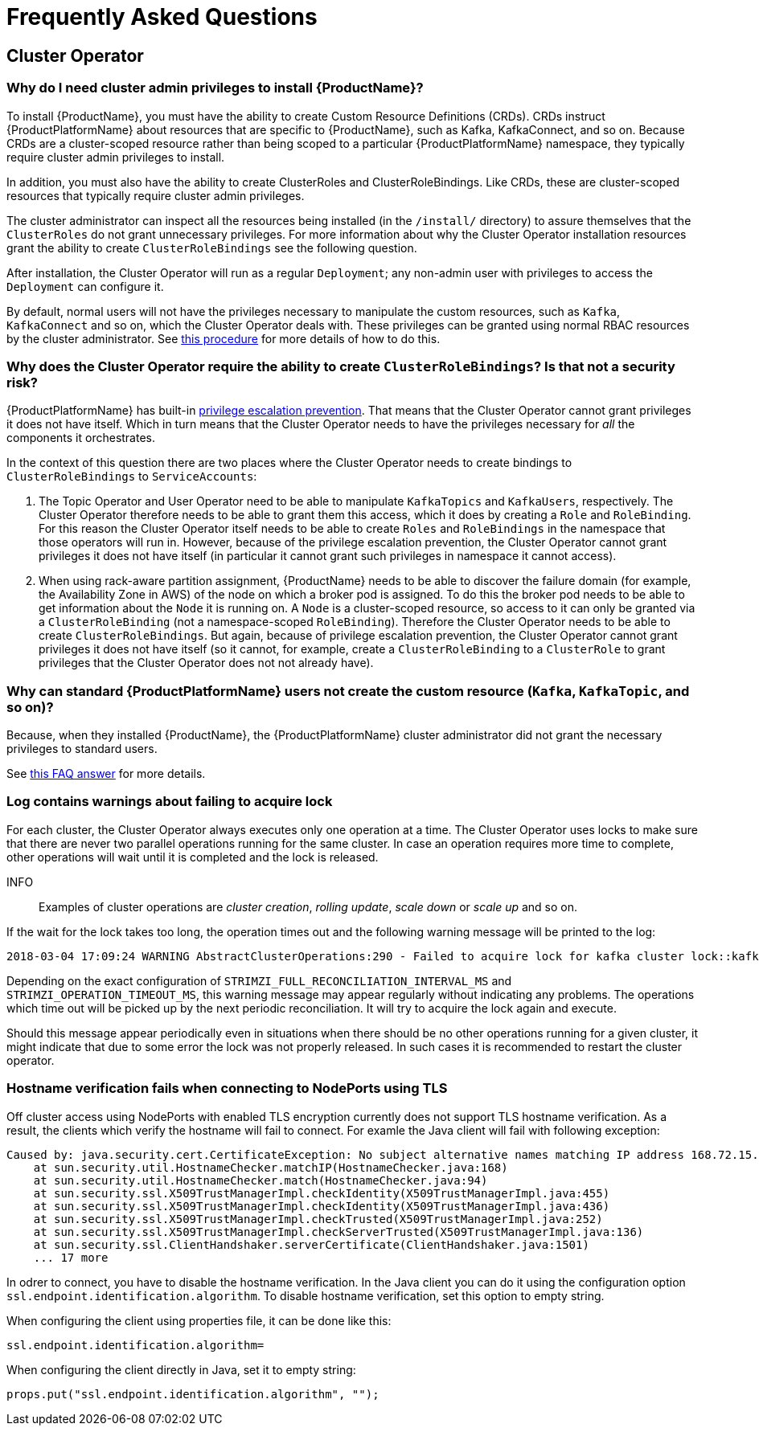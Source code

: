 
= Frequently Asked Questions

== Cluster Operator

=== Why do I need cluster admin privileges to install {ProductName}?

To install {ProductName}, you must have the ability to create Custom Resource Definitions (CRDs).
CRDs instruct {ProductPlatformName} about resources that are specific to {ProductName}, such as Kafka, KafkaConnect, and so on.
Because CRDs are a cluster-scoped resource rather than being scoped to a particular {ProductPlatformName} namespace, they typically require cluster admin privileges to install.

In addition, you must also have the ability to create ClusterRoles and ClusterRoleBindings. Like CRDs, these are cluster-scoped resources that typically require cluster admin privileges.

The cluster administrator can inspect all the resources being installed (in the `/install/` directory) to assure themselves that the `ClusterRoles` do not grant unnecessary privileges. For more information about why the Cluster Operator installation resources grant the ability to create `ClusterRoleBindings` see the following question.

After installation, the Cluster Operator will run as a regular `Deployment`; any non-admin user with privileges to access the `Deployment` can configure it.

[id='normal-user-access-custom-resources-{context}']
By default, normal users will not have the privileges necessary to manipulate the custom resources, such as `Kafka`, `KafkaConnect` and so on, which the Cluster Operator deals with.
These privileges can be granted using normal RBAC resources by the cluster administrator. See xref:assembly-getting-started-strimzi-admin-str[this procedure] for more details of how to do this.


=== Why does the Cluster Operator require the ability to create `ClusterRoleBindings`? Is that not a security risk?

{ProductPlatformName} has built-in link:https://kubernetes.io/docs/reference/access-authn-authz/rbac/#privilege-escalation-prevention-and-bootstrapping[privilege escalation prevention^].
That means that the Cluster Operator cannot grant privileges it does not have itself. 
Which in turn means that the Cluster Operator needs to have the privileges necessary for _all_ the components it orchestrates.

In the context of this question there are two places where the Cluster Operator needs to create bindings to `ClusterRoleBindings` to `ServiceAccounts`:

. The Topic Operator and User Operator need to be able to manipulate `KafkaTopics` and `KafkaUsers`, respectively.
The Cluster Operator therefore needs to be able to grant them this access, which it does by creating a `Role` and `RoleBinding`.
For this reason the Cluster Operator itself needs to be able to create `Roles` and `RoleBindings` in the namespace that those operators will run in.
However, because of the privilege escalation prevention, the Cluster Operator cannot grant privileges it does not have itself (in particular it cannot grant such privileges in namespace it cannot access).

. When using rack-aware partition assignment, {ProductName} needs to be able to discover the failure domain (for example, the Availability Zone in AWS) of the node on which a broker pod is assigned.
To do this the broker pod needs to be able to get information about the `Node` it is running on.
A `Node` is a cluster-scoped resource, so access to it can only be granted via a `ClusterRoleBinding` (not a namespace-scoped `RoleBinding`). 
Therefore the Cluster Operator needs to be able to create `ClusterRoleBindings`.
But again, because of privilege escalation prevention, the Cluster Operator cannot grant privileges it does not have itself (so it cannot, for example, create a `ClusterRoleBinding` to a `ClusterRole` to grant privileges that the Cluster Operator does not not already have).


=== Why can standard {ProductPlatformName} users not create the custom resource (`Kafka`, `KafkaTopic`, and so on)?

Because, when they installed {ProductName}, the {ProductPlatformName} cluster administrator did not grant the necessary privileges to standard users.

See xref:normal-user-access-custom-resources-{context}[this FAQ answer] for more details.


=== Log contains warnings about failing to acquire lock

For each cluster, the Cluster Operator always executes only one operation at a time. The Cluster Operator uses locks
to make sure that there are never two parallel operations running for the same cluster. In case an operation requires
more time to complete, other operations will wait until it is completed and the lock is released.

INFO:: Examples of cluster operations are _cluster creation_, _rolling update_, _scale down_ or _scale up_ and so on.

If the wait for the lock takes too long, the operation times out and the following warning message will be printed to
the log:

[source,shell]
----
2018-03-04 17:09:24 WARNING AbstractClusterOperations:290 - Failed to acquire lock for kafka cluster lock::kafka::myproject::my-cluster
----

Depending on the exact configuration of `STRIMZI_FULL_RECONCILIATION_INTERVAL_MS` and `STRIMZI_OPERATION_TIMEOUT_MS`, this
warning message may appear regularly without indicating any problems. The operations which time out will be picked up by
the next periodic reconciliation. It will try to acquire the lock again and execute.

Should this message appear periodically even in situations when there should be no other operations running for a given
cluster, it might indicate that due to some error the lock was not properly released. In such cases it is recommended to
restart the cluster operator.

=== Hostname verification fails when connecting to NodePorts using TLS

Off cluster access using NodePorts with enabled TLS encryption currently does not support TLS hostname verification.
As a result, the clients which verify the hostname will fail to connect.
For examle the Java client will fail with following exception:

[source,java]
Caused by: java.security.cert.CertificateException: No subject alternative names matching IP address 168.72.15.231 found
    at sun.security.util.HostnameChecker.matchIP(HostnameChecker.java:168)
    at sun.security.util.HostnameChecker.match(HostnameChecker.java:94)
    at sun.security.ssl.X509TrustManagerImpl.checkIdentity(X509TrustManagerImpl.java:455)
    at sun.security.ssl.X509TrustManagerImpl.checkIdentity(X509TrustManagerImpl.java:436)
    at sun.security.ssl.X509TrustManagerImpl.checkTrusted(X509TrustManagerImpl.java:252)
    at sun.security.ssl.X509TrustManagerImpl.checkServerTrusted(X509TrustManagerImpl.java:136)
    at sun.security.ssl.ClientHandshaker.serverCertificate(ClientHandshaker.java:1501)
    ... 17 more

In odrer to connect, you have to disable the hostname verification.
In the Java client you can do it using the configuration option `ssl.endpoint.identification.algorithm`.
To disable hostname verification, set this option to empty string.

When configuring the client using properties file, it can be done like this:

[source,properties]
ssl.endpoint.identification.algorithm=

When configuring the client directly in Java, set it to empty string:

[source,java]
props.put("ssl.endpoint.identification.algorithm", "");

